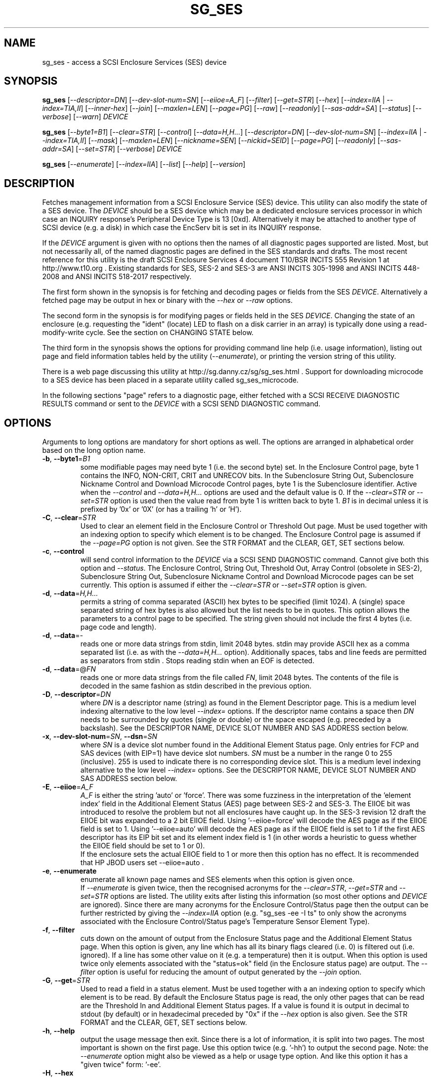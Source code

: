 .TH SG_SES "8" "September 2017" "sg3_utils\-1.43" SG3_UTILS
.SH NAME
sg_ses \- access a SCSI Enclosure Services (SES) device
.SH SYNOPSIS
.B sg_ses
[\fI\-\-descriptor=DN\fR] [\fI\-\-dev\-slot\-num=SN\fR] [\fI\-\-eiioe=A_F\fR]
[\fI\-\-filter\fR] [\fI\-\-get=STR\fR] [\fI\-\-hex\fR]
[\fI\-\-index=IIA\fR | \fI\-\-index=TIA,II\fR] [\fI\-\-inner\-hex\fR]
[\fI\-\-join\fR] [\fI\-\-maxlen=LEN\fR] [\fI\-\-page=PG\fR] [\fI\-\-raw\fR]
[\fI\-\-readonly\fR] [\fI\-\-sas\-addr=SA\fR] [\fI\-\-status\fR]
[\fI\-\-verbose\fR] [\fI\-\-warn\fR] \fIDEVICE\fR
.PP
.B sg_ses
[\fI\-\-byte1=B1\fR] [\fI\-\-clear=STR\fR] [\fI\-\-control\fR]
[\fI\-\-data=H,H...\fR] [\fI\-\-descriptor=DN\fR]
[\fI\-\-dev\-slot\-num=SN\fR] [\fI\-\-index=IIA\fR | \fI\-\-index=TIA,II\fR]
[\fI\-\-mask\fR] [\fI\-\-maxlen=LEN\fR] [\fI\-\-nickname=SEN\fR]
[\fI\-\-nickid=SEID\fR]  [\fI\-\-page=PG\fR] [\fI\-\-readonly\fR]
[\fI\-\-sas\-addr=SA\fR] [\fI\-\-set=STR\fR] [\fI\-\-verbose\fR]
\fIDEVICE\fR
.PP
.B sg_ses
[\fI\-\-enumerate\fR] [\fI\-\-index=IIA\fR] [\fI\-\-list\fR] [\fI\-\-help\fR]
[\fI\-\-version\fR]
.SH DESCRIPTION
.\" Add any additional description here
.PP
Fetches management information from a SCSI Enclosure Service (SES) device.
This utility can also modify the state of a SES device. The \fIDEVICE\fR
should be a SES device which may be a dedicated enclosure services
processor in which case an INQUIRY response's Peripheral Device Type is
13 [0xd]. Alternatively it may be attached to another type of SCSI
device (e.g. a disk) in which case the EncServ bit is set in its INQUIRY
response.
.PP
If the \fIDEVICE\fR argument is given with no options then the names of all
diagnostic pages supported are listed. Most, but not necessarily all, of the
named diagnostic pages are defined in the SES standards and drafts. The most
recent reference for this utility is the draft SCSI Enclosure Services 4
document T10/BSR INCITS 555 Revision 1 at http://www.t10.org . Existing
standards for SES, SES\-2 and SES\-3 are ANSI INCITS 305\-1998 and ANSI
INCITS 448\-2008 and ANSI INCITS 518\-2017 respectively.
.PP
The first form shown in the synopsis is for fetching and decoding pages
or fields from the SES \fIDEVICE\fR. Alternatively a fetched page may be
output in hex or binary with the \fI\-\-hex\fR or \fI\-\-raw\fR options.
.PP
The second form in the synopsis is for modifying pages or fields held in
the SES \fIDEVICE\fR. Changing the state of an enclosure (e.g. requesting
the "ident" (locate) LED to flash on a disk carrier in an array) is typically
done using a read\-modify\-write cycle. See the section on CHANGING STATE
below.
.PP
The third form in the synopsis shows the options for providing command line
help (i.e. usage information), listing out page and field information tables
held by the utility (\fI\-\-enumerate\fR), or printing the version string
of this utility.
.PP
There is a web page discussing this utility at
http://sg.danny.cz/sg/sg_ses.html . Support for downloading microcode to
a SES device has been placed in a separate utility called sg_ses_microcode.
.PP
In the following sections "page" refers to a diagnostic page, either
fetched with a SCSI RECEIVE DIAGNOSTIC RESULTS command or sent to the
\fIDEVICE\fR with a SCSI SEND DIAGNOSTIC command.
.SH OPTIONS
Arguments to long options are mandatory for short options as well.
The options are arranged in alphabetical order based on the long
option name.
.TP
\fB\-b\fR, \fB\-\-byte1\fR=\fIB1\fR
some modifiable pages may need byte 1 (i.e. the second byte) set. In the
Enclosure Control page, byte 1 contains the INFO, NON\-CRIT, CRIT and
UNRECOV bits. In the Subenclosure String Out, Subenclosure Nickname Control
and Download Microcode Control pages, byte 1 is the Subenclosure identifier.
Active when the \fI\-\-control\fR and \fI\-\-data=H,H...\fR options are used
and the default value is 0. If the \fI\-\-clear=STR\fR or \fI\-\-set=STR\fR
option is used then the value read from byte 1 is written back to byte 1.
\fIB1\fR is in decimal unless it is prefixed by '0x' or '0X' (or has a
trailing 'h' or 'H').
.TP
\fB\-C\fR, \fB\-\-clear\fR=\fISTR\fR
Used to clear an element field in the Enclosure Control or Threshold Out
page. Must be used together with an indexing option to specify which element
is to be changed. The Enclosure Control page is assumed if the
\fI\-\-page=PG\fR option is not given. See the STR FORMAT and the CLEAR, GET,
SET sections below.
.TP
\fB\-c\fR, \fB\-\-control\fR
will send control information to the \fIDEVICE\fR via a SCSI SEND
DIAGNOSTIC command. Cannot give both this option and \fI\-\-status\fR.
The Enclosure Control, String Out, Threshold Out, Array Control (obsolete
in SES\-2), Subenclosure String Out, Subenclosure Nickname Control and
Download Microcode pages can be set currently. This option is assumed if
either the \fI\-\-clear=STR\fR or \fI\-\-set=STR\fR option is given.
.TP
\fB\-d\fR, \fB\-\-data\fR=\fIH,H...\fR
permits a string of comma separated (ASCII) hex bytes to be specified (limit
1024). A (single) space separated string of hex bytes is also allowed but
the list needs to be in quotes. This option allows the parameters to a
control page to be specified. The string given should not include the first 4
bytes (i.e. page code and length).
.TP
\fB\-d\fR, \fB\-\-data\fR=\-
reads one or more data strings from stdin, limit 2048 bytes. stdin may
provide ASCII hex as a comma separated list (i.e. as with the
\fI\-\-data=H,H...\fR option). Additionally spaces, tabs and line feeds are
permitted as separators from stdin . Stops reading stdin when an EOF is
detected.
.TP
\fB\-d\fR, \fB\-\-data\fR=@\fIFN\fR
reads one or more data strings from the file called \fIFN\fR, limit 2048
bytes. The contents of the file is decoded in the same fashion as stdin
described in the previous option.
.TP
\fB\-D\fR, \fB\-\-descriptor\fR=\fIDN\fR
where \fIDN\fR is a descriptor name (string) as found in the Element
Descriptor page. This is a medium level indexing alternative to the low
level \fI\-\-index=\fR options. If the descriptor name contains a space then
\fIDN\fR needs to be surrounded by quotes (single or double) or the space
escaped (e.g. preceded by a backslash). See the DESCRIPTOR NAME, DEVICE SLOT
NUMBER AND SAS ADDRESS section below.
.TP
\fB\-x\fR, \fB\-\-dev\-slot\-num\fR=\fISN\fR, \fB\-\-dsn\fR=\fISN\fR
where \fISN\fR is a device slot number found in the Additional Element Status
page. Only entries for FCP and SAS devices (with EIP=1) have device slot
numbers. \fISN\fR must be a number in the range 0 to 255 (inclusive). 255 is
used to indicate there is no corresponding device slot. This is a medium level
indexing alternative to the low level \fI\-\-index=\fR options. See the
DESCRIPTOR NAME, DEVICE SLOT NUMBER AND SAS ADDRESS section below.
.TP
\fB\-E\fR, \fB\-\-eiioe\fR=\fIA_F\fR
\fIA_F\fR is either the string 'auto' or 'force'. There was some fuzziness
in the interpretation of the 'element index' field in the Additional Element
Status (AES) page between SES\-2 and SES\-3. The EIIOE bit was introduced to
resolve the problem but not all enclosures have caught up. In the SES\-3
revision 12 draft the EIIOE bit was expanded to a 2 bit EIIOE field.
Using '\-\-eiioe=force' will decode the AES page as if the EIIOE field is set
to 1.  Using '\-\-eiioe=auto' will decode the AES page as if the EIIOE field
is set to 1 if the first AES descriptor has its EIP bit set and its element
index field is 1 (in other words a heuristic to guess whether the EIIOE field
should be set to 1 or 0).
.br
If the enclosure sets the actual EIIOE field to 1 or more then this option has
no effect. It is recommended that HP JBOD users set --eiioe=auto .
.TP
\fB\-e\fR, \fB\-\-enumerate\fR
enumerate all known page names and SES elements when this option is given
once.
.br
If \fI\-\-enumerate\fR is given twice, then the recognised acronyms for the
\fI\-\-clear=STR\fR, \fI\-\-get=STR\fR and \fI\-\-set=STR\fR options are
listed. The utility exits after listing this information (so most other
options and \fIDEVICE\fR are ignored). Since there are many acronyms for
the Enclosure Control/Status page then the output can be further restricted
by giving the \fI\-\-index=IIA\fR option (e.g. "sg_ses \-ee \-I ts" to only
show the acronyms associated with the Enclosure Control/Status page's
Temperature Sensor Element Type).
.TP
\fB\-f\fR, \fB\-\-filter\fR
cuts down on the amount of output from the Enclosure Status page and the
Additional Element Status page. When this option is given, any line which
has all its binary flags cleared (i.e. 0) is filtered out (i.e.  ignored).
If a line has some other value on it (e.g. a temperature) then it is output.
When this option is used twice only elements associated with the "status=ok"
field (in the Enclosure status page) are output. The \fI\-\-filter\fR option
is useful for reducing the amount of output generated by the \fI\-\-join\fR
option.
.TP
\fB\-G\fR, \fB\-\-get\fR=\fISTR\fR
Used to read a field in a status element. Must be used together with a an
indexing option to specify which element is to be read. By default the
Enclosure Status page is read, the only other pages that can be read are the
Threshold In and Additional Element Status pages. If a value is found it is
output in decimal to stdout (by default) or in hexadecimal preceded by "0x"
if the \fI\-\-hex\fR option is also given. See the STR FORMAT and the CLEAR,
GET, SET sections below.
.TP
\fB\-h\fR, \fB\-\-help\fR
output the usage message then exit. Since there is a lot of information,
it is split into two pages. The most important is shown on the first page.
Use this option twice (e.g. '\-hh') to output the second page. Note: the
\fI\-\-enumerate\fR option might also be viewed as a help or usage type
option. And like this option it has a "given twice" form: '\-ee'.
.TP
\fB\-H\fR, \fB\-\-hex\fR
If the \fI\-\-get=STR\fR option is given then output the value found (if
any) in hexadecimal, with a leading "0x". Otherwise output the response
in hexadecimal; with trailing ASCII if given once, without it if given
twice, and simple hex if given three or more times. Ignored when all
elements from several pages are being accessed (e.g. when the \fI\-\-join\fR
option is used). Also see the \fI\-\-raw\fR option which may be used
with this option.
.TP
\fB\-I\fR, \fB\-\-index\fR=\fIIIA\fR
where \fIIIA\fR is either an individual index (II) or an Element type
abbreviation (A). See the INDEXES section below. If the \fI\-\-page=PG\fR
option is not given then the Enclosure Status (or Control) page is assumed.
May be used with the \fI\-\-join\fR option or one of the \fI\-\-clear=STR\fR,
\fI\-\-get=STR\fR or \fI\-\-set=STR\fR options. To enumerate the available
Element type abbreviations use the \fI\-\-enumerate\fR option.
.TP
\fB\-I\fR, \fB\-\-index\fR=\fITIA,II\fR
where \fITIA,II\fR is an type header index (TI) or Element type
abbreviation (A) followed by an individual index (II). See the INDEXES section
below. If the \fI\-\-page=PG\fR option is not given then the Enclosure
Status (or Control) page is assumed. May be used with the \fI\-\-join\fR
option or one of the \fI\-\-clear=STR\fR, \fI\-\-get=STR\fR or
\fI\-\-set=STR\fR options. To enumerate the available Element type
abbreviations use the \fI\-\-enumerate\fR option.
.TP
\fB\-i\fR, \fB\-\-inner\-hex\fR
the outer levels of a status page are decoded and printed out but the
innermost level (e.g. the Element Status Descriptor) is output in hex. Also
active with the Additional Element Status and Threshold In pages. Can be
used with an indexing option and/or \fI\-\-join\fR options.
.TP
\fB\-j\fR, \fB\-\-join\fR
group elements from the Element Descriptor, Enclosure Status and Additional
Element Status pages. If this option is given twice then elements from the
Threshold In page are also grouped. The order is dictated by the Configuration
page. All elements are output unless one of the indexing options is given,
in which case only the matching element and its associated fields are output.
The \fI\-\-filter\fR option can be added to reduce the amount of output
generated by this option. See the INDEXES and DESCRIPTOR NAME, DEVICE SLOT
NUMBER AND SAS ADDRESS sections below.
.TP
\fB\-l\fR, \fB\-\-list\fR
This option is equivalent to \fI\-\-enumerate\fR. See that option.
.TP
\fB\-M\fR, \fB\-\-mask\fR
When modifying elements, the default action is a read (status element),
mask, modify (based on \fI\-\-clear=STR\fR or \fI\-\-set=STR\fR) then write
back as the control element. The mask step is new in sg_ses version 1.98
and is based on what is allowable (and in the same location) in draft SES\-3
revision 6. Those masks may evolve, as they have in the past. This option
re\-instates the previous logic which was to ignore the mask step. The
default action (i.e. without this option) is to perform the mask step in
the read\-mask\-modify\-write sequence.
.TP
\fB\-m\fR, \fB\-\-maxlen\fR=\fILEN\fR
\fILEN\fR is placed in the ALLOCATION LENGTH field of the SCSI RECEIVE
DIAGNOSTIC RESULTS commands sent by the utility. It represents the maximum
size of data the SES device can return (in bytes). It cannot exceed 65535
and defaults to 65532 (bytes). Some systems may not permit such large sizes
hence the need for this option. If \fILEN\fR is set to 0 then the default
size is used.
.TP
\fB\-n\fR, \fB\-\-nickname\fR=\fISEN\fR
where \fISEN\fR is the new Subenclosure Nickname. Only the first 32
characters (bytes) of \fISEN\fR are used, if more are given they are
ignored. See the SETTING SUBENCLOSURE NICKNAME section below.
.TP
\fB\-N\fR, \fB\-\-nickid\fR=\fISEID\fR
where \fISEID\fR is the Subenclosure identifier that the new
Nickname (\fISEN\fR) will be applied to. So \fISEID\fR must be an existing
Subenclosure identifier. The default value is 0 which is the
main enclosure.
.TP
\fB\-p\fR, \fB\-\-page\fR=\fIPG\fR
where \fIPG\fR is a page abbreviation or code (a number). If \fIPG\fR
starts with a digit it is assumed to be in decimal unless prefixed by
0x for hex. Valid range is 0 to 255 (0x0 to 0xff) inclusive. Default is
page 'sdp' which is page_code 0 (i.e. "Supported Diagnostic Pages") if
no other options are given.
.br
To list the available page abbreviations give "xxx" for \fIPG\fR; the same
information can also be found with the \fI\-\-enumerate\fR option.
.TP
\fB\-r\fR, \fB\-\-raw\fR
outputs the chosen status page in ASCII hex in a format suitable for a
later invocation using the \fI\-\-data=\fR option. A page less its first
4 bytes (page code and length) is output. When used twice (e.g. \fI\-rr\fR)
the full page contents is output in binary to stdout.
.TP
\fB\-R\fR, \fB\-\-readonly\fR
open the \fIDEVICE\fR read\-only (e.g. in Unix with the O_RDONLY flag).
The default is to open it read\-write.
.TP
\fB\-A\fR, \fB\-\-sas\-addr\fR=\fISA\fR
this is an indexing method for SAS end devices (e.g. SAS disks). The utility
will try to find the element or slot in the Additional Element Status page
whose SAS address matches \fISA\fR. For a SAS disk or tape that SAS address
is its target port identifier for the port connected to that element or slot.
Most SAS disks and tapes have two such target ports, usually numbered
consecutively.
.br
SATA devices in a SAS enclosure often receive "manufactured" target port
identifiers from a SAS expander; typically will a SAS address close to
but different from the SAS address of the expander itself. Note that this
manufactured target port identifier is different from a SATA disk's WWN.
.br
\fISA\fR is a hex number that is up to 8 digits long. It may have a
leading '0x' or '0X' or a trailing 'h' or 'H'. This option is a medium level
 indexing alternative to the low level \fI\-\-index=\fR options.
See the DESCRIPTOR NAME, DEVICE SLOT NUMBER AND SAS ADDRESS section below.
.TP
\fB\-S\fR, \fB\-\-set\fR=\fISTR\fR
Used to set an element field in the Enclosure Control or Threshold Out page.
Must be used together with an indexing option to specify which element is to
be changed. The Enclosure Control page is assumed if the \fI\-\-page=PG\fR
option is not given. See the STR FORMAT and CLEAR, GET, SET sections below.
.TP
\fB\-s\fR, \fB\-\-status\fR
will fetch page from the \fIDEVICE\fR via a SCSI RECEIVE DIAGNOSTIC RESULTS
command. In the absence of other options that imply modifying a page (e.g.
\fI\-\-control\fR or \fI\-\-set=STR\fR) then \fI\-\-status\fR is assumed.
.TP
\fB\-v\fR, \fB\-\-verbose\fR
increase the level of verbosity. For example when this option is given four
times (in which case the short form is more convenient: '\-vvvv') then if
the internal join array has been generated then it is output to stderr in
form suitable for debugging.
.TP
\fB\-V\fR, \fB\-\-version\fR
print the version string and then exit.
.TP
\fB\-w\fR, \fB\-\-warn\fR
warn about certain irregularities with warnings sent to stderr. The join
is a complex operation that relies on information from several pages to be
synchronized. The quality of SES devices vary and to be fair, the
descriptions from T10 drafts and standards have been tweaked several
times (see the EIIOE field) in order to clear up confusion.
.SH INDEXES
An enclosure can have information about its disk and tape drives plus other
supporting components like power supplies spread across several pages.
Addressing a specific element (overall or individual) within a page is
complicated. This section describes low level indexing (i.e. choosing a
single element (or a group of related elements) from a large number of
elements). If available, the medium level indexing described in the
following section (DESCRIPTOR NAME, DEVICE SLOT NUMBER AND SAS ADDRESS)
might be simpler to use.
.PP
The Configuration page is key to low level indexing: it contains a list
of "type headers", each of which contains an Element type (e.g. Array
Device Slot), a Subenclosure identifier (0 for the primary enclosure) and
a "Number of possible elements". Corresponding to each type header, the
Enclosure Status page has one "overall" element plus "Number of possible
elements" individual elements all of which have the given Element type. For
some Element types the "Number of possible elements" will be 0 so the
Enclosure Status page has only one "overall" element corresponding to that
type header. The Element Descriptor page and the Threshold (In and Out)
pages follow the same pattern as the Enclosure Status page.
.PP
The Additional Element Status page is a bit more complicated. It has
entries for "Number of possible elements" of certain Element types. It
does not have entries corresponding to the "overall" elements. To make
the correspondence a little clearer each descriptor in this page optionally
contains an "Element Index Present" (EIP) indicator. If EIP is set then each
element's "Element Index" field refers to the position of the corresponding
element in the Enclosure Status page.
.PP
Addressing a single overall element or a single individual element is done
with two indexes: TI and II. Both are origin 0. TI=0 corresponds to the
first type header entry which must be a Device Slot or Array Device Slot
Element type (according to the SES\-2 standard). To address the corresponding
overall instance, II is set to \-1, otherwise II can be set to the individual
instance index. As an alternative to the type header index (TI), an Element
type abbreviation (A) optionally followed by a number (e.g. "ps" refers to
the first Power Supply Element type; "ps1" refers to the second) can be
given.
.PP
One of two command lines variants can be used to specify indexes:
\fI\-\-index=TIA,II\fR where \fITIA\fR is either an type header index (TI)
or an Element type abbreviation (A) (e.g. "ps" or "ps1"). \fIII\fR is either
an individual index or "\-1" to specify the overall element. The second
variant is \fI\-\-index=IIA\fR where \fIIIA\fR is either an individual
index (II) or an Element type abbreviation (A). When \fIIIA\fR is an
individual index then the option is equivalent to \fI\-\-index=0,II\fR. When
\fIIIA\fR is an Element type abbreviation then the option is equivalent to
\fI\-\-index=A,\-1\fR.
.PP
Wherever an individual index is applicable, it can be replaced by an
individual index range. It has the form: <first_ii>-<last_ii>. For
example: '3-5' will select individial indexes 3, 4 and 5 .
.PP
To cope with vendor specific Element types (which should be in the range 128
to 255) the Element type can be given as a number with a leading underscore.
For example these are equivalent: \fI\-\-index=arr\fR and
\fI\-\-index=_23\fR since the Array Device Slot Element type value is 23.
Also \fI\-\-index=ps1\fR and \fI\-\-index=_2_1\fR are equivalent.
.PP
Another example: if the first type header in the Configuration page has
has Array Device Slot Element type then \fI\-\-index=0,\-1\fR is
equivalent to \fI\-\-index=arr\fR. Also \fI\-\-index=arr,3\fR is equivalent
to \fI\-\-index=3\fR.
.PP
The \fI\-\-index=\fR options  can be used to reduce the amount of
output (e.g. only showing the element associated with the second 12 volt
power supply). They may also be used together with with the
\fI\-\-clear=STR\fR, \fI\-\-get=STR\fR and \fI\-\-set=STR\fR options which
are described in the STR section below.
.SH DESCRIPTOR NAME, DEVICE SLOT NUMBER AND SAS ADDRESS
The three options: \fI\-\-descriptor=DN\fR, \fI\-\-dev\-slot\-num=SN\fR
and \fI\-\-sas\-addr=SA\fR allow medium level indexing, as an alternative
to the low level \fI\-\-index=\fR options. Only one of the three options
can be used in an invocation. Each of the three options implicitly set the
\fI\-\-join\fR option since they need either the Element Descriptor page or
the Additional Element Status page as well as the pages needed by the
\fI\-\-index=\fR option.
.PP
These medium level indexing options need support from the SES device and
that support is optional. For example the \fI\-\-descriptor=DN\fR needs
the Element Descriptor page provided by the SES device however that is
optional. Also the provided descriptor names need to be useful, and having
descriptor names which are all "0" is not very useful. Also some
elements (e.g. overall elements) may not have descriptor names.
.PP
These medium level indexing options can be used to reduce the amount of
output (e.g. only showing the elements related to device slot number 3).
They may also be used together with with the \fI\-\-clear=STR\fR,
\fI\-\-get=STR\fR and \fI\-\-set=STR\fR options which are described in the
following section. Note that even if a field can be set (e.g. "do not
remove" (dnr)) and that field can be read back with \fI\-\-get=STR\fR
confirming that change, the disk array may still ignore it (e.g. because it
does not have the mechanism to lock the disk drawer).
.SH STR FORMAT
The \fISTR\fR operands of the \fI\-\-clear=STR\fR, \fI\-\-get=STR\fR and
\fI\-\-set=STR\fR options all have the same structure. There are two forms:
.br
      <acronym>[=<value>]
.br
      <start_byte>:<start_bit>[:<num_bits>][=<value>]
.PP
The <acronym> is one of a list of common fields (e.g. "ident" and "fault")
that the utility converts internally into the second form. The <start_byte>
is usually in the range 0 to 3, the <start_bit> must be in the range 0 to
7 and the <num_bits> must be in the range 1 to 64 (default 1). The
number of bits are read in the left to right sense of the element tables
shown in the various SES draft documents. For example the 8 bits of
byte 2 would be represented as 2:7:8 with the most significant bit being
2:7 and the least significant bit being 2:0 .
.PP
The <value> is optional but is ignored if provided to \fI\-\-get=STR\fR.
For \fI\-\-set=STR\fR the default <value> is 1 while for \fI\-\-clear=STR\fR
the default value is 0 . <value> is assumed to be decimal, hexadecimal
values can be given in the normal fashion.
.PP
The supported list of <acronym>s can be viewed by using the
\fI\-\-enumerate\fR option twice (or "\-ee").
.SH CLEAR, GET, SET
The \fI\-\-clear=STR\fR, \fI\-\-get=STR\fR and \fI\-\-set=STR\fR options can
be used up to 8 times in the same invocation. Any <acronym>s used in the
\fISTR\fR operands must refer to the same diagnostic page.
.PP
When multiple of these options are used, they are applied in the order in
which they appear on the command line. So if options contradict each other,
the last one appearing on the command line will be enforced. When there
are multiple \fI\-\-clear=STR\fR and \fI\-\-set=STR\fR options, then the
diagnostic page they refer to is only written after the last one.
.SH CHANGING STATE
This utility has various techniques for changing the state of a SES device.
As noted above this is typically a read\-modify\-write type operation.
Most modifiable pages have a "status" (or "in") page that can be read, and
a corresponding "control" (or "out") page that can be written back to change
the state of the enclosure.
.PP
The lower level technique provided by this utility involves outputting
a "status" page in hex with \fI\-\-raw\fR. Then a text editor can be used
to edit the hex (note: to change an Enclosure Control descriptor the SELECT
bit needs to be set). Next the control page data can fed back with the
\fI\-\-data=H,H...\fR option together with the \fI\-\-control\fR option;
the \fI\-\-byte1=B1\fR option may need to be given as well.
.PP
Changes to the Enclosure Control page (and the Threshold Out page) can be
done at a higher level. This involves choosing a page (the default in this
case is the Enclosure Control page). Next choose an individual or overall
element index (or name it with its Element Descriptor string). Then give
the element's name (e.g. "ident" for RQST IDENT) or its position within that
element (e.g. in an Array Device Slot Control element RQST IDENT is byte 2,
bit 1 and 1 bit long ("2:1:1")). Finally a value can be given, if not the
value for \fI\-\-set=STR\fR defaults to 1 and for \fI\-\-clear=STR\fR
defaults to 0.
.SH SETTING SUBENCLOSURE NICKNAME
The format of the Subenclosure Nickname control page is different from its
corresponding status page. The status page reports all Subenclosure
Nicknames (and Subenclosure identifier 0 is the main enclosure) while the
control page allows only one of them to be changed. Therefore using the
\fB\-\-data\fR option technique to change a Subenclosure nickname is
difficult (but still possible).
.PP
To simplify changing a Subenclosure nickname the \fI\-\-nickname=SEN\fR and
\fI\-\-nickid=SEID\fR options have been added. If the \fISEN\fR string
contains spaces or other punctuation, it should be quoted: surrounded by
single or double quotes (or the offending characters escaped). If the
\fI\-\-nickid=SEID\fR is not given then a Subenclosure identifier of 0 is
assumed. As a guard the \fI\-\-control\fR option must also be given. If
the \fI\-\-page=PG\fR option is not given then \fI\-\-page=snic\fR is
assumed.
.PP
When \fI\-\-nickname=SEN\fR is given then the Subenclosure Nickname Status
page is read to obtain the Generation Code field. That Generation Code
together with no more than 32 bytes from the Nickname (\fISEN\fR) and the
Subenclosure Identifier (\fISEID\fR) are written to the Subenclosure Nickname
Control page.
.PP
There is an example of changing a nickname in the EXAMPLES section below.
.SH NOTES
This utility can be used to fetch arbitrary (i.e. non SES) diagnostic
pages (using the SCSI READ DIAGNOSTIC command). To this end the
\fI\-\-page=PG\fR and \fI\-\-hex\fR options would be appropriate. Arbitrary
diagnostic pages can be sent to a device with the sg_senddiag utility.
.PP
The most troublesome part of the join operation is associating Additional
Element Status descriptors correctly. At least one SES device vendor has
misinterpreted the SES\-2 standard with its "element index" field. The
code in this utility interprets the "element index" field as per the SES\-2
standard and if that yields an inappropriate Element type, adjusts its
indexing to follow that vendor's misinterpretation. The SES\-3 drafts have
introduced the EIIOE (element index includes overall elements) bit which
later became a 2 bit field to resolve this ambiguity. See the
\fI\-\-eiioe=A_F\fR option.
.PP
In draft SES\-3 revision 5 the "Door Lock" element name was changed to
the "Door" (and an OPEN field was added to the status element). As a
consequence the former 'dl' element type abbreviation has been changed
to 'do'.
.PP
There is a related command set called SAF\-TE (SCSI attached fault\-tolerant
enclosure) for enclosure (including RAID) status and control. SCSI devices
that support SAF\-TE report "Processor" peripheral device type (0x3) in their
INQUIRY response. See the sg_safte utility in this package or the
safte\-monitor utility on the Internet.
.SH EXAMPLES
Examples can also be found at http://sg.danny.cz/sg/sg_ses.html
.PP
The following examples use Linux device names. For suitable device names
in other supported Operating Systems see the sg3_utils(8) man page.
.PP
To view the supported pages:
.PP
   sg_ses /dev/bsg/6:0:2:0
.PP
To view the Configuration Diagnostic page:
.PP
   sg_ses \-\-page=cf /dev/bsg/6:0:2:0
.PP
To view the Enclosure Status page:
.PP
   sg_ses \-\-page=es /dev/bsg/6:0:2:0
.PP
To get the (attached) SAS address of that device (which is held in the
Additional Element Sense page (page 10)) printed on hex:
.PP
   sg_ses \-p aes \-D ArrayDevice07 \-G at_sas_addr \-H /dev/sg3
.PP
To collate the information in the Enclosure Status, Element Descriptor
and Additional Element Status pages the \fI\-\-join\fR option can be used:
.PP
   sg_ses \-\-join /dev/sg3
.PP
This will produce a lot of output. To filter out lines that don't contain
much information add the \fI\-\-filter\fR option:
.PP
   sg_ses \-\-join \-\-filter /dev/sg3
.PP
Fields in the various elements of the Enclosure Control and Threshold pages
can be changed with the \fI\-\-clear=STR\fR and \fI\-\-set=STR\fR
options. [All modifiable pages can be changed with the \fI\-\-raw\fR and
\fI\-\-data=H,H...\fR options.] The following example looks at making
the "ident" LED (also called "locate") flash on "ArrayDevice07" which is a
disk (or more precisely the carrier drawer the disk is in):
.PP
   sg_ses \-\-index=7 \-\-set=2:1:1 /dev/sg3
.PP
If the Element Descriptor diagnostic page shows that "ArrayDevice07" is
the descriptor name associated with element index 7 then this invocation
is equivalent to the previous one:
.PP
   sg_ses \-\-descriptor=ArrayDevice07 \-\-set=2:1:1 /dev/sg3
.PP
Further the byte 2, bit 1 (for 1 bit) field in the Array Device Slot Control
element is RQST IDENT for asking a disk carrier to flash a LED so it can
be located. In this case "ident" (or "locate") is accepted as an acronym
for that field:
.PP
   sg_ses \-\-descriptor=ArrayDevice07 \-\-set=ident /dev/sg3
.PP
To stop that LED flashing:
.PP
   sg_ses \-\-dev\-slot\-num=7 \-\-clear=ident /dev/sg3
.PP
The above assumes the descriptor name 'ArrayDevice07' corresponds to device
slot number 7.
.PP
Now for an example of a more general but lower level technique for changing
a modifiable diagnostic page. The String (In and Out) diagnostics page is
relatively simple (compared with the Enclosure Status/Control page). However
the use of this lower level technique is awkward involving three steps: read,
modify then write. First check the current String (In) page contents:
.PP
   sg_ses \-\-page=str /dev/bsg/6:0:2:0
.PP
Now the "read" step. The following command will send the contents of the
String page (from byte 4 onwards) to stdout. The output will be in ASCII
hex with pairs of hex digits representing a byte, 16 pairs per line,
space separated. The redirection puts stdout in a file called "t":
.PP
   sg_ses \-\-page=str \-\-raw /dev/bsg/6:0:2:0 > t
.PP
Then with the aid of the SES\-3 document (in revision 3: section 6.1.6)
use your favourite editor to change t. The changes can be sent to the
device with:
.PP
   sg_ses \-\-page=str \-\-control \-\-data=\- /dev/bsg/6:0:2:0 < t
.PP
If the above is successful, the String page should have been changed. To
check try:
.PP
   sg_ses \-\-page=str /dev/bsg/6:0:2:0
.PP
To change the nickname on the main enclosure:
.PP
   sg_ses \-\-nickname='1st enclosure' \-\-control /dev/bsg/6:0:2:0
.SH EXIT STATUS
The exit status of sg_ses is 0 when it is successful. Otherwise see
the sg3_utils(8) man page.
.SH AUTHORS
Written by Douglas Gilbert.
.SH "REPORTING BUGS"
Report bugs to <dgilbert at interlog dot com>.
.SH COPYRIGHT
Copyright \(co 2004\-2017 Douglas Gilbert
.br
This software is distributed under a FreeBSD license. There is NO
warranty; not even for MERCHANTABILITY or FITNESS FOR A PARTICULAR PURPOSE.
.SH "SEE ALSO"
.B sg_inq, sg_safte, sg_senddiag, sg_ses_microcode, sg3_utils (sg3_utils);
.B safte\-monitor (Internet)
